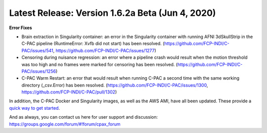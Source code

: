 Latest Release: Version 1.6.2a Beta (Jun 4, 2020)
^^^^^^^^^^^^^^^^^^^^^^^^^^^^^^^^^^^^^^^^^^^^^^^^^

**Error Fixes**


* 
  Brain extraction in Singularity container: an error in the Singularity container with running AFNI 3dSkullStrip in the C-PAC pipeline (RuntimeError: Xvfb did not start) has been resolved. (https://github.com/FCP-INDI/C-PAC/issues/541, https://github.com/FCP-INDI/C-PAC/issues/1277)

* 
  Censoring during nuisance regression: an error where a pipeline crash would result when the motion threshold was too high and no frames were marked for censoring has been resolved. (https://github.com/FCP-INDI/C-PAC/issues/1256)

* 
  C-PAC Warm Restart: an error that would result when running C-PAC a second time with the same working directory (_csv.Error) has been resolved. (https://github.com/FCP-INDI/C-PAC/issues/1300, https://github.com/FCP-INDI/C-PAC/pull/1302)

In addition, the C-PAC Docker and Singularity images, as well as the AWS AMI, have all been updated. These provide a `quick way to get started <http://fcp-indi.github.io/docs/user/quick.html>`_.

And as always, you can contact us here for user support and discussion:
https://groups.google.com/forum/#!forum/cpax_forum


